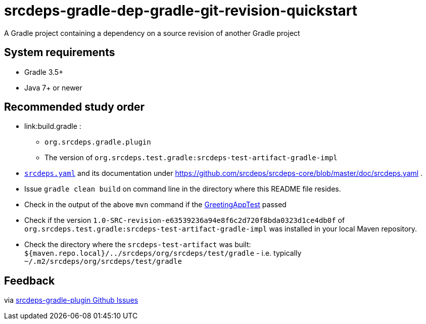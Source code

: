 = srcdeps-gradle-dep-gradle-git-revision-quickstart

A Gradle project containing a dependency on a source revision of another Gradle project

== System requirements

* Gradle 3.5+
* Java 7+ or newer

== Recommended study order

* link:build.gradle :
** `org.srcdeps.gradle.plugin`
** The version of `org.srcdeps.test.gradle:srcdeps-test-artifact-gradle-impl`
* link:srcdeps.yaml[`srcdeps.yaml`] and its documentation under
  https://github.com/srcdeps/srcdeps-core/blob/master/doc/srcdeps.yaml .
* Issue `gradle clean build` on command line in the directory where this README file resides.
* Check in the output of the above `mvn` command if the
  link:jar/src/test/java/org/srcdeps/quickstarts/mvn/git/revision/gradle/GreetingAppTest.java#L27[GreetingAppTest]
  passed
* Check if the version `1.0-SRC-revision-e63539236a94e8f6c2d720f8bda0323d1ce4db0f` of
  `org.srcdeps.test.gradle:srcdeps-test-artifact-gradle-impl` was installed in your local Maven
  repository.
* Check the directory where the `srcdeps-test-artifact` was built:
  `${maven.repo.local}/../srcdeps/org/srcdeps/test/gradle` - i.e. typically
  `~/.m2/srcdeps/org/srcdeps/test/gradle`

== Feedback

via link:https://github.com/srcdeps/srcdeps-gradle-plugin/issues[srcdeps-gradle-plugin Github Issues]
